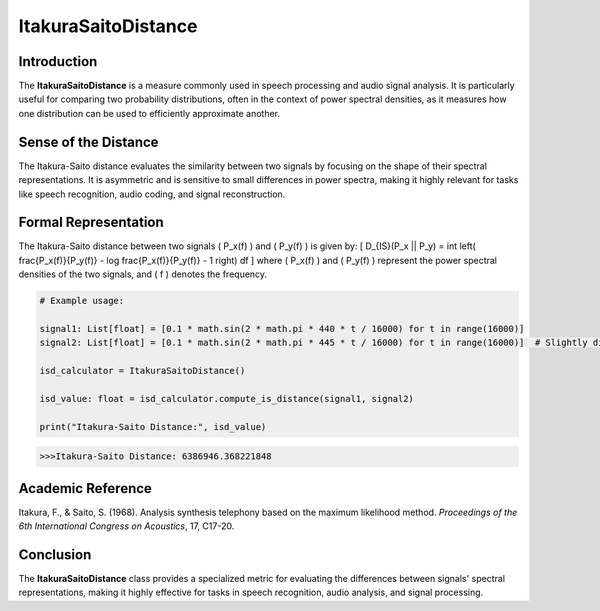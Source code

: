 ItakuraSaitoDistance
=====================

Introduction
------------
The **ItakuraSaitoDistance** is a measure commonly used in speech processing and audio signal analysis. It is particularly useful for comparing two probability distributions, often in the context of power spectral densities, as it measures how one distribution can be used to efficiently approximate another.

Sense of the Distance
---------------------
The Itakura-Saito distance evaluates the similarity between two signals by focusing on the shape of their spectral representations. It is asymmetric and is sensitive to small differences in power spectra, making it highly relevant for tasks like speech recognition, audio coding, and signal reconstruction.

Formal Representation
----------------------
The Itakura-Saito distance between two signals \( P_x(f) \) and \( P_y(f) \) is given by:
\[
D_{IS}(P_x || P_y) = \int \left( \frac{P_x(f)}{P_y(f)} - \log \frac{P_x(f)}{P_y(f)} - 1 \right) df
\]
where \( P_x(f) \) and \( P_y(f) \) represent the power spectral densities of the two signals, and \( f \) denotes the frequency.

.. code-block:: python

  # Example usage:

  signal1: List[float] = [0.1 * math.sin(2 * math.pi * 440 * t / 16000) for t in range(16000)]
  signal2: List[float] = [0.1 * math.sin(2 * math.pi * 445 * t / 16000) for t in range(16000)]  # Slightly different frequency

  isd_calculator = ItakuraSaitoDistance()

  isd_value: float = isd_calculator.compute_is_distance(signal1, signal2)

  print("Itakura-Saito Distance:", isd_value)

.. code-block:: bash

  >>>Itakura-Saito Distance: 6386946.368221848


Academic Reference
------------------
Itakura, F., & Saito, S. (1968). Analysis synthesis telephony based on the maximum likelihood method. *Proceedings of the 6th International Congress on Acoustics*, 17, C17-20.

Conclusion
----------
The **ItakuraSaitoDistance** class provides a specialized metric for evaluating the differences between signals' spectral representations, making it highly effective for tasks in speech recognition, audio analysis, and signal processing.
